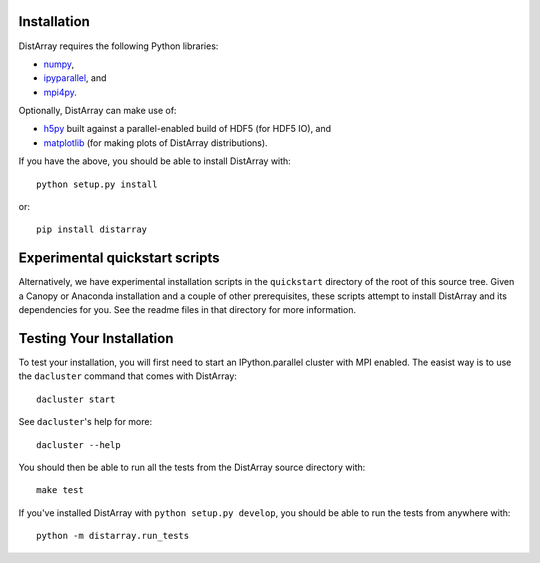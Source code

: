 Installation
------------

DistArray requires the following Python libraries:

* `numpy`_,
* `ipyparallel`_, and
* `mpi4py`_.

.. _numpy: http://www.numpy.org
.. _ipyparallel: https://github.com/ipython/ipyparallel
.. _mpi4py: http://mpi4py.scipy.org

Optionally, DistArray can make use of:

* `h5py`_ built against a parallel-enabled build of HDF5 (for HDF5 IO), and
* `matplotlib`_ (for making plots of DistArray distributions).

.. _h5py: http://www.h5py.org/
.. _matplotlib: http://matplotlib.org/

If you have the above, you should be able to install DistArray with::

    python setup.py install

or::

    pip install distarray


Experimental quickstart scripts
-------------------------------

Alternatively, we have experimental installation scripts in the ``quickstart``
directory of the root of this source tree.  Given a Canopy or Anaconda
installation and a couple of other prerequisites, these scripts attempt to
install DistArray and its dependencies for you.  See the readme files in that
directory for more information.


Testing Your Installation
-------------------------

To test your installation, you will first need to start an IPython.parallel
cluster with MPI enabled.  The easist way is to use the ``dacluster`` command
that comes with DistArray::

    dacluster start

See ``dacluster``'s help for more::

    dacluster --help

You should then be able to run all the tests from the DistArray source
directory with::

    make test

If you've installed DistArray with ``python setup.py develop``, you should be
able to run the tests  from anywhere with::

    python -m distarray.run_tests
